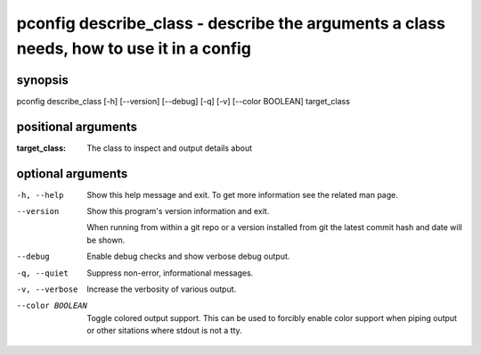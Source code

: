 ========================================================================================
pconfig describe_class - describe the arguments a class needs, how to use it in a config
========================================================================================

synopsis
========

pconfig describe_class [-h] [--version] [--debug] [-q] [-v] [--color BOOLEAN] target_class

positional arguments
====================

:target_class:  
              The class to inspect and output details about

optional arguments
==================

-h, --help       
                 Show this help message and exit. To get more
                 information see the related man page.

--version        
                 Show this program's version information and exit.
                 
                 When running from within a git repo or a version
                 installed from git the latest commit hash and date will
                 be shown.

--debug          
                 Enable debug checks and show verbose debug output.

-q, --quiet      
                 Suppress non-error, informational messages.

-v, --verbose    
                 Increase the verbosity of various output.

--color BOOLEAN  
                 Toggle colored output support. This can be used to forcibly
                 enable color support when piping output or other sitations
                 where stdout is not a tty.
